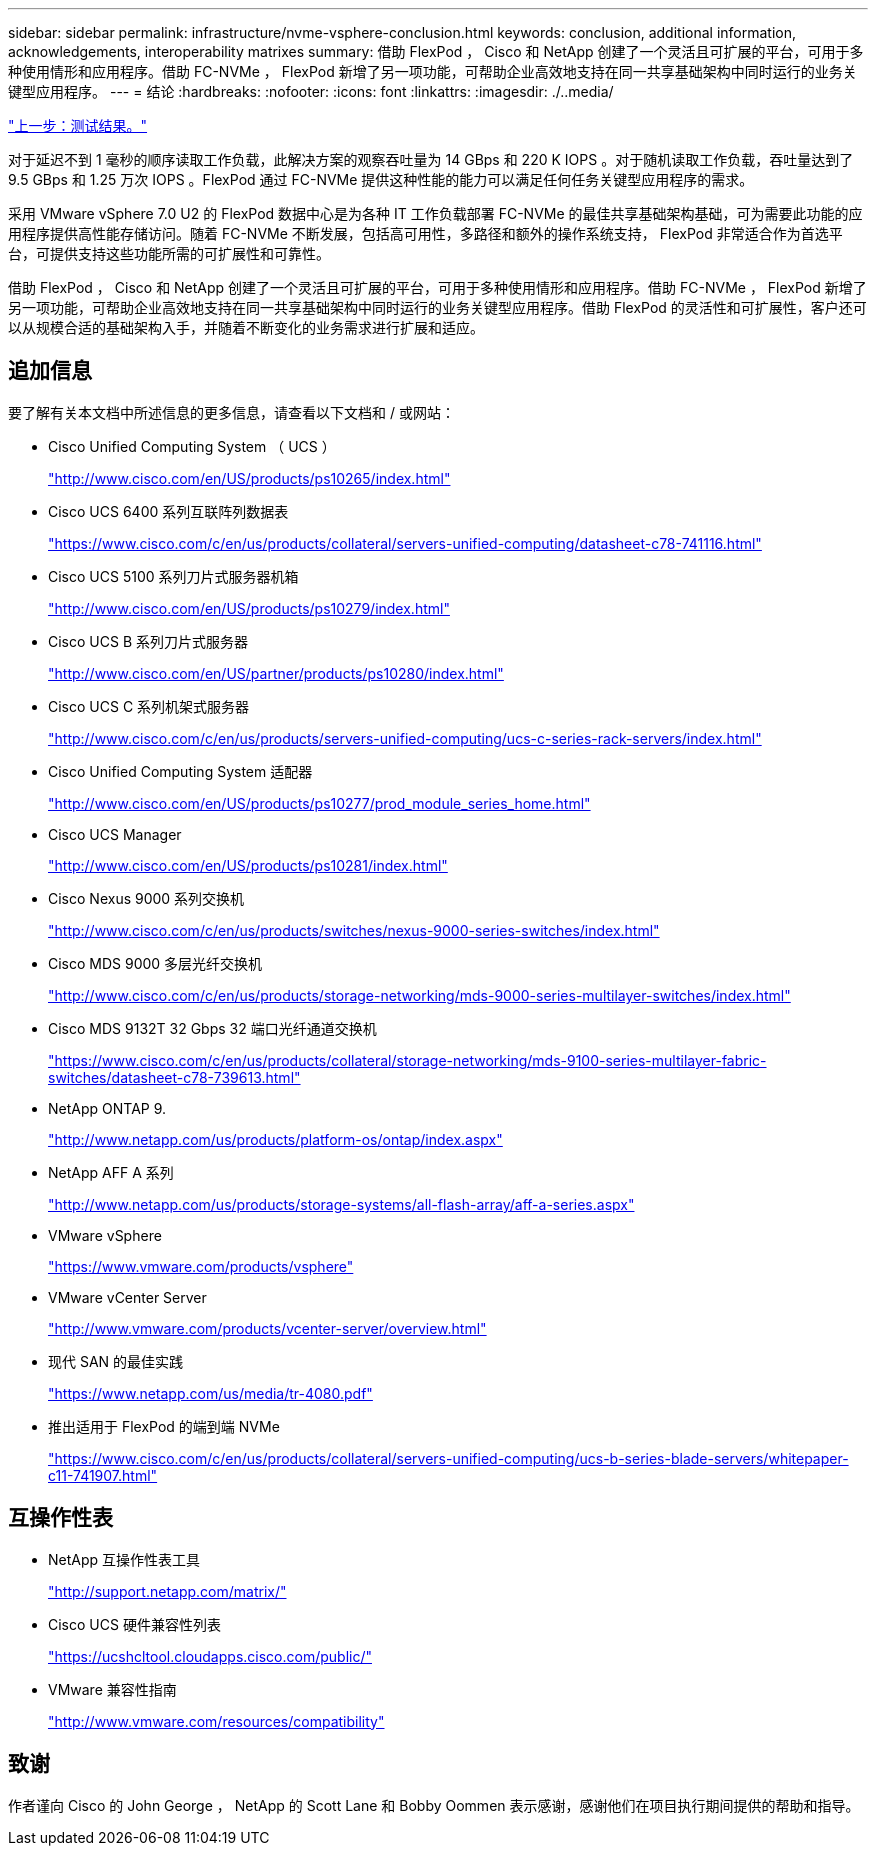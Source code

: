 ---
sidebar: sidebar 
permalink: infrastructure/nvme-vsphere-conclusion.html 
keywords: conclusion, additional information, acknowledgements, interoperability matrixes 
summary: 借助 FlexPod ， Cisco 和 NetApp 创建了一个灵活且可扩展的平台，可用于多种使用情形和应用程序。借助 FC-NVMe ， FlexPod 新增了另一项功能，可帮助企业高效地支持在同一共享基础架构中同时运行的业务关键型应用程序。 
---
= 结论
:hardbreaks:
:nofooter: 
:icons: font
:linkattrs: 
:imagesdir: ./..media/


link:nvme-vsphere-test-results.html["上一步：测试结果。"]

对于延迟不到 1 毫秒的顺序读取工作负载，此解决方案的观察吞吐量为 14 GBps 和 220 K IOPS 。对于随机读取工作负载，吞吐量达到了 9.5 GBps 和 1.25 万次 IOPS 。FlexPod 通过 FC-NVMe 提供这种性能的能力可以满足任何任务关键型应用程序的需求。

采用 VMware vSphere 7.0 U2 的 FlexPod 数据中心是为各种 IT 工作负载部署 FC-NVMe 的最佳共享基础架构基础，可为需要此功能的应用程序提供高性能存储访问。随着 FC-NVMe 不断发展，包括高可用性，多路径和额外的操作系统支持， FlexPod 非常适合作为首选平台，可提供支持这些功能所需的可扩展性和可靠性。

借助 FlexPod ， Cisco 和 NetApp 创建了一个灵活且可扩展的平台，可用于多种使用情形和应用程序。借助 FC-NVMe ， FlexPod 新增了另一项功能，可帮助企业高效地支持在同一共享基础架构中同时运行的业务关键型应用程序。借助 FlexPod 的灵活性和可扩展性，客户还可以从规模合适的基础架构入手，并随着不断变化的业务需求进行扩展和适应。



== 追加信息

要了解有关本文档中所述信息的更多信息，请查看以下文档和 / 或网站：

* Cisco Unified Computing System （ UCS ）
+
http://www.cisco.com/en/US/products/ps10265/index.html["http://www.cisco.com/en/US/products/ps10265/index.html"^]

* Cisco UCS 6400 系列互联阵列数据表
+
https://www.cisco.com/c/en/us/products/collateral/servers-unified-computing/datasheet-c78-741116.html["https://www.cisco.com/c/en/us/products/collateral/servers-unified-computing/datasheet-c78-741116.html"^]

* Cisco UCS 5100 系列刀片式服务器机箱
+
http://www.cisco.com/en/US/products/ps10279/index.html["http://www.cisco.com/en/US/products/ps10279/index.html"^]

* Cisco UCS B 系列刀片式服务器
+
http://www.cisco.com/en/US/partner/products/ps10280/index.html["http://www.cisco.com/en/US/partner/products/ps10280/index.html"^]

* Cisco UCS C 系列机架式服务器
+
http://www.cisco.com/c/en/us/products/servers-unified-computing/ucs-c-series-rack-servers/index.html["http://www.cisco.com/c/en/us/products/servers-unified-computing/ucs-c-series-rack-servers/index.html"^]

* Cisco Unified Computing System 适配器
+
http://www.cisco.com/en/US/products/ps10277/prod_module_series_home.html["http://www.cisco.com/en/US/products/ps10277/prod_module_series_home.html"^]

* Cisco UCS Manager
+
http://www.cisco.com/en/US/products/ps10281/index.html["http://www.cisco.com/en/US/products/ps10281/index.html"^]

* Cisco Nexus 9000 系列交换机
+
http://www.cisco.com/c/en/us/products/switches/nexus-9000-series-switches/index.html["http://www.cisco.com/c/en/us/products/switches/nexus-9000-series-switches/index.html"^]

* Cisco MDS 9000 多层光纤交换机
+
http://www.cisco.com/c/en/us/products/storage-networking/mds-9000-series-multilayer-switches/index.html["http://www.cisco.com/c/en/us/products/storage-networking/mds-9000-series-multilayer-switches/index.html"^]

* Cisco MDS 9132T 32 Gbps 32 端口光纤通道交换机
+
https://www.cisco.com/c/en/us/products/collateral/storage-networking/mds-9100-series-multilayer-fabric-switches/datasheet-c78-739613.html["https://www.cisco.com/c/en/us/products/collateral/storage-networking/mds-9100-series-multilayer-fabric-switches/datasheet-c78-739613.html"^]

* NetApp ONTAP 9.
+
http://www.netapp.com/us/products/platform-os/ontap/index.aspx["http://www.netapp.com/us/products/platform-os/ontap/index.aspx"^]

* NetApp AFF A 系列
+
http://www.netapp.com/us/products/storage-systems/all-flash-array/aff-a-series.aspx["http://www.netapp.com/us/products/storage-systems/all-flash-array/aff-a-series.aspx"^]

* VMware vSphere
+
https://www.vmware.com/products/vsphere["https://www.vmware.com/products/vsphere"^]

* VMware vCenter Server
+
http://www.vmware.com/products/vcenter-server/overview.html["http://www.vmware.com/products/vcenter-server/overview.html"^]

* 现代 SAN 的最佳实践
+
https://www.netapp.com/us/media/tr-4080.pdf["https://www.netapp.com/us/media/tr-4080.pdf"^]

* 推出适用于 FlexPod 的端到端 NVMe
+
https://www.cisco.com/c/en/us/products/collateral/servers-unified-computing/ucs-b-series-blade-servers/whitepaper-c11-741907.html["https://www.cisco.com/c/en/us/products/collateral/servers-unified-computing/ucs-b-series-blade-servers/whitepaper-c11-741907.html"^]





== 互操作性表

* NetApp 互操作性表工具
+
http://support.netapp.com/matrix/["http://support.netapp.com/matrix/"^]

* Cisco UCS 硬件兼容性列表
+
https://ucshcltool.cloudapps.cisco.com/public/["https://ucshcltool.cloudapps.cisco.com/public/"^]

* VMware 兼容性指南
+
http://www.vmware.com/resources/compatibility["http://www.vmware.com/resources/compatibility"^]





== 致谢

作者谨向 Cisco 的 John George ， NetApp 的 Scott Lane 和 Bobby Oommen 表示感谢，感谢他们在项目执行期间提供的帮助和指导。
